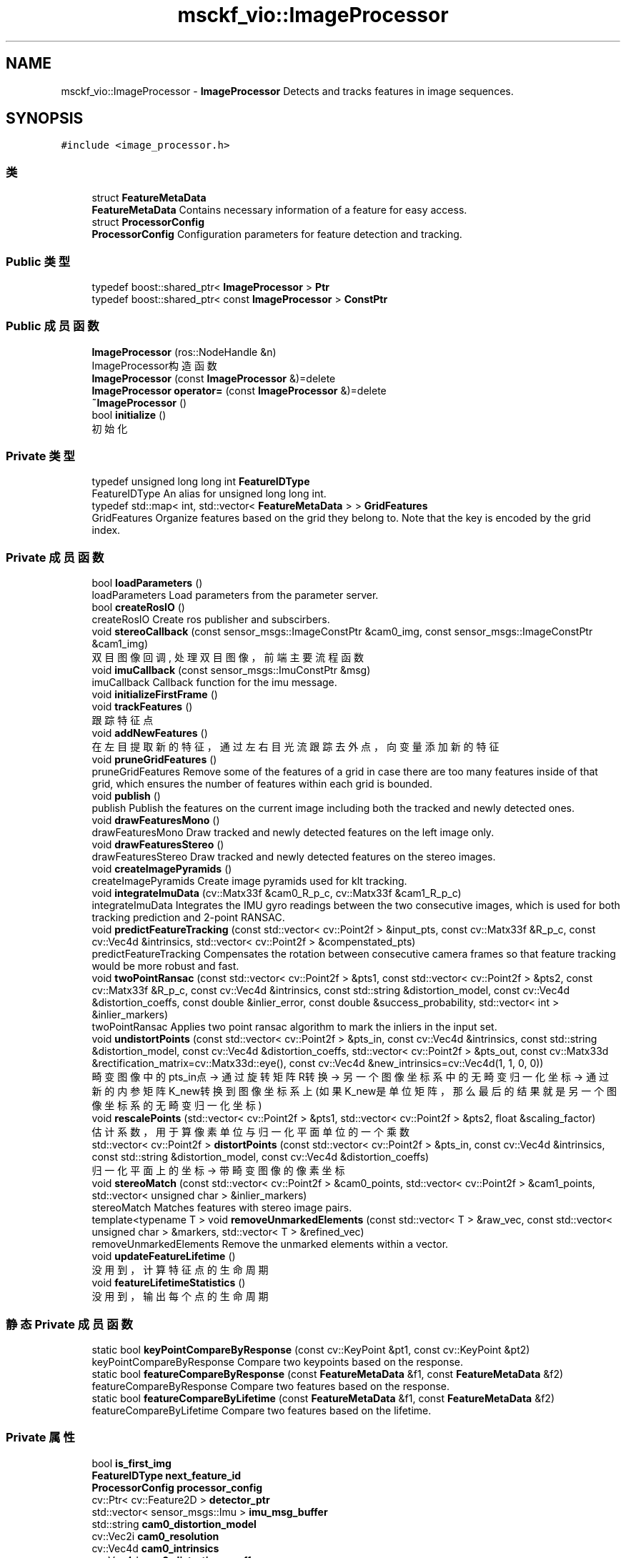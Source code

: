 .TH "msckf_vio::ImageProcessor" 3 "2024年 五月 9日 星期四" "S-MSCKF注释" \" -*- nroff -*-
.ad l
.nh
.SH NAME
msckf_vio::ImageProcessor \- \fBImageProcessor\fP Detects and tracks features in image sequences\&.  

.SH SYNOPSIS
.br
.PP
.PP
\fC#include <image_processor\&.h>\fP
.SS "类"

.in +1c
.ti -1c
.RI "struct \fBFeatureMetaData\fP"
.br
.RI "\fBFeatureMetaData\fP Contains necessary information of a feature for easy access\&. "
.ti -1c
.RI "struct \fBProcessorConfig\fP"
.br
.RI "\fBProcessorConfig\fP Configuration parameters for feature detection and tracking\&. "
.in -1c
.SS "Public 类型"

.in +1c
.ti -1c
.RI "typedef boost::shared_ptr< \fBImageProcessor\fP > \fBPtr\fP"
.br
.ti -1c
.RI "typedef boost::shared_ptr< const \fBImageProcessor\fP > \fBConstPtr\fP"
.br
.in -1c
.SS "Public 成员函数"

.in +1c
.ti -1c
.RI "\fBImageProcessor\fP (ros::NodeHandle &n)"
.br
.RI "ImageProcessor构造函数 "
.ti -1c
.RI "\fBImageProcessor\fP (const \fBImageProcessor\fP &)=delete"
.br
.ti -1c
.RI "\fBImageProcessor\fP \fBoperator=\fP (const \fBImageProcessor\fP &)=delete"
.br
.ti -1c
.RI "\fB~ImageProcessor\fP ()"
.br
.ti -1c
.RI "bool \fBinitialize\fP ()"
.br
.RI "初始化 "
.in -1c
.SS "Private 类型"

.in +1c
.ti -1c
.RI "typedef unsigned long long int \fBFeatureIDType\fP"
.br
.RI "FeatureIDType An alias for unsigned long long int\&. "
.ti -1c
.RI "typedef std::map< int, std::vector< \fBFeatureMetaData\fP > > \fBGridFeatures\fP"
.br
.RI "GridFeatures Organize features based on the grid they belong to\&. Note that the key is encoded by the grid index\&. "
.in -1c
.SS "Private 成员函数"

.in +1c
.ti -1c
.RI "bool \fBloadParameters\fP ()"
.br
.RI "loadParameters Load parameters from the parameter server\&. "
.ti -1c
.RI "bool \fBcreateRosIO\fP ()"
.br
.RI "createRosIO Create ros publisher and subscirbers\&. "
.ti -1c
.RI "void \fBstereoCallback\fP (const sensor_msgs::ImageConstPtr &cam0_img, const sensor_msgs::ImageConstPtr &cam1_img)"
.br
.RI "双目图像回调, 处理双目图像，前端主要流程函数 "
.ti -1c
.RI "void \fBimuCallback\fP (const sensor_msgs::ImuConstPtr &msg)"
.br
.RI "imuCallback Callback function for the imu message\&. "
.ti -1c
.RI "void \fBinitializeFirstFrame\fP ()"
.br
.ti -1c
.RI "void \fBtrackFeatures\fP ()"
.br
.RI "跟踪特征点 "
.ti -1c
.RI "void \fBaddNewFeatures\fP ()"
.br
.RI "在左目提取新的特征，通过左右目光流跟踪去外点，向变量添加新的特征 "
.ti -1c
.RI "void \fBpruneGridFeatures\fP ()"
.br
.RI "pruneGridFeatures Remove some of the features of a grid in case there are too many features inside of that grid, which ensures the number of features within each grid is bounded\&. "
.ti -1c
.RI "void \fBpublish\fP ()"
.br
.RI "publish Publish the features on the current image including both the tracked and newly detected ones\&. "
.ti -1c
.RI "void \fBdrawFeaturesMono\fP ()"
.br
.RI "drawFeaturesMono Draw tracked and newly detected features on the left image only\&. "
.ti -1c
.RI "void \fBdrawFeaturesStereo\fP ()"
.br
.RI "drawFeaturesStereo Draw tracked and newly detected features on the stereo images\&. "
.ti -1c
.RI "void \fBcreateImagePyramids\fP ()"
.br
.RI "createImagePyramids Create image pyramids used for klt tracking\&. "
.ti -1c
.RI "void \fBintegrateImuData\fP (cv::Matx33f &cam0_R_p_c, cv::Matx33f &cam1_R_p_c)"
.br
.RI "integrateImuData Integrates the IMU gyro readings between the two consecutive images, which is used for both tracking prediction and 2-point RANSAC\&. "
.ti -1c
.RI "void \fBpredictFeatureTracking\fP (const std::vector< cv::Point2f > &input_pts, const cv::Matx33f &R_p_c, const cv::Vec4d &intrinsics, std::vector< cv::Point2f > &compenstated_pts)"
.br
.RI "predictFeatureTracking Compensates the rotation between consecutive camera frames so that feature tracking would be more robust and fast\&. "
.ti -1c
.RI "void \fBtwoPointRansac\fP (const std::vector< cv::Point2f > &pts1, const std::vector< cv::Point2f > &pts2, const cv::Matx33f &R_p_c, const cv::Vec4d &intrinsics, const std::string &distortion_model, const cv::Vec4d &distortion_coeffs, const double &inlier_error, const double &success_probability, std::vector< int > &inlier_markers)"
.br
.RI "twoPointRansac Applies two point ransac algorithm to mark the inliers in the input set\&. "
.ti -1c
.RI "void \fBundistortPoints\fP (const std::vector< cv::Point2f > &pts_in, const cv::Vec4d &intrinsics, const std::string &distortion_model, const cv::Vec4d &distortion_coeffs, std::vector< cv::Point2f > &pts_out, const cv::Matx33d &rectification_matrix=cv::Matx33d::eye(), const cv::Vec4d &new_intrinsics=cv::Vec4d(1, 1, 0, 0))"
.br
.RI "畸变图像中的pts_in点 -> 通过旋转矩阵R转换 -> 另一个图像坐标系中的无畸变归一化坐标 -> 通过新的内参矩阵K_new转换到图像坐标系上 (如果K_new是单位矩阵，那么最后的结果就是另一个图像坐标系的无畸变归一化坐标) "
.ti -1c
.RI "void \fBrescalePoints\fP (std::vector< cv::Point2f > &pts1, std::vector< cv::Point2f > &pts2, float &scaling_factor)"
.br
.RI "估计系数，用于算像素单位与归一化平面单位的一个乘数 "
.ti -1c
.RI "std::vector< cv::Point2f > \fBdistortPoints\fP (const std::vector< cv::Point2f > &pts_in, const cv::Vec4d &intrinsics, const std::string &distortion_model, const cv::Vec4d &distortion_coeffs)"
.br
.RI "归一化平面上的坐标 -> 带畸变图像的像素坐标 "
.ti -1c
.RI "void \fBstereoMatch\fP (const std::vector< cv::Point2f > &cam0_points, std::vector< cv::Point2f > &cam1_points, std::vector< unsigned char > &inlier_markers)"
.br
.RI "stereoMatch Matches features with stereo image pairs\&. "
.ti -1c
.RI "template<typename T > void \fBremoveUnmarkedElements\fP (const std::vector< T > &raw_vec, const std::vector< unsigned char > &markers, std::vector< T > &refined_vec)"
.br
.RI "removeUnmarkedElements Remove the unmarked elements within a vector\&. "
.ti -1c
.RI "void \fBupdateFeatureLifetime\fP ()"
.br
.RI "没用到，计算特征点的生命周期 "
.ti -1c
.RI "void \fBfeatureLifetimeStatistics\fP ()"
.br
.RI "没用到，输出每个点的生命周期 "
.in -1c
.SS "静态 Private 成员函数"

.in +1c
.ti -1c
.RI "static bool \fBkeyPointCompareByResponse\fP (const cv::KeyPoint &pt1, const cv::KeyPoint &pt2)"
.br
.RI "keyPointCompareByResponse Compare two keypoints based on the response\&. "
.ti -1c
.RI "static bool \fBfeatureCompareByResponse\fP (const \fBFeatureMetaData\fP &f1, const \fBFeatureMetaData\fP &f2)"
.br
.RI "featureCompareByResponse Compare two features based on the response\&. "
.ti -1c
.RI "static bool \fBfeatureCompareByLifetime\fP (const \fBFeatureMetaData\fP &f1, const \fBFeatureMetaData\fP &f2)"
.br
.RI "featureCompareByLifetime Compare two features based on the lifetime\&. "
.in -1c
.SS "Private 属性"

.in +1c
.ti -1c
.RI "bool \fBis_first_img\fP"
.br
.ti -1c
.RI "\fBFeatureIDType\fP \fBnext_feature_id\fP"
.br
.ti -1c
.RI "\fBProcessorConfig\fP \fBprocessor_config\fP"
.br
.ti -1c
.RI "cv::Ptr< cv::Feature2D > \fBdetector_ptr\fP"
.br
.ti -1c
.RI "std::vector< sensor_msgs::Imu > \fBimu_msg_buffer\fP"
.br
.ti -1c
.RI "std::string \fBcam0_distortion_model\fP"
.br
.ti -1c
.RI "cv::Vec2i \fBcam0_resolution\fP"
.br
.ti -1c
.RI "cv::Vec4d \fBcam0_intrinsics\fP"
.br
.ti -1c
.RI "cv::Vec4d \fBcam0_distortion_coeffs\fP"
.br
.ti -1c
.RI "std::string \fBcam1_distortion_model\fP"
.br
.ti -1c
.RI "cv::Vec2i \fBcam1_resolution\fP"
.br
.ti -1c
.RI "cv::Vec4d \fBcam1_intrinsics\fP"
.br
.ti -1c
.RI "cv::Vec4d \fBcam1_distortion_coeffs\fP"
.br
.ti -1c
.RI "cv::Matx33d \fBR_cam0_imu\fP"
.br
.ti -1c
.RI "cv::Vec3d \fBt_cam0_imu\fP"
.br
.ti -1c
.RI "cv::Matx33d \fBR_cam1_imu\fP"
.br
.ti -1c
.RI "cv::Vec3d \fBt_cam1_imu\fP"
.br
.ti -1c
.RI "cv_bridge::CvImageConstPtr \fBcam0_prev_img_ptr\fP"
.br
.ti -1c
.RI "cv_bridge::CvImageConstPtr \fBcam0_curr_img_ptr\fP"
.br
.ti -1c
.RI "cv_bridge::CvImageConstPtr \fBcam1_curr_img_ptr\fP"
.br
.ti -1c
.RI "std::vector< cv::Mat > \fBprev_cam0_pyramid_\fP"
.br
.ti -1c
.RI "std::vector< cv::Mat > \fBcurr_cam0_pyramid_\fP"
.br
.ti -1c
.RI "std::vector< cv::Mat > \fBcurr_cam1_pyramid_\fP"
.br
.ti -1c
.RI "boost::shared_ptr< \fBGridFeatures\fP > \fBprev_features_ptr\fP"
.br
.ti -1c
.RI "boost::shared_ptr< \fBGridFeatures\fP > \fBcurr_features_ptr\fP"
.br
.ti -1c
.RI "int \fBbefore_tracking\fP"
.br
.ti -1c
.RI "int \fBafter_tracking\fP"
.br
.ti -1c
.RI "int \fBafter_matching\fP"
.br
.ti -1c
.RI "int \fBafter_ransac\fP"
.br
.ti -1c
.RI "ros::NodeHandle \fBnh\fP"
.br
.ti -1c
.RI "message_filters::Subscriber< sensor_msgs::Image > \fBcam0_img_sub\fP"
.br
.ti -1c
.RI "message_filters::Subscriber< sensor_msgs::Image > \fBcam1_img_sub\fP"
.br
.ti -1c
.RI "message_filters::TimeSynchronizer< sensor_msgs::Image, sensor_msgs::Image > \fBstereo_sub\fP"
.br
.ti -1c
.RI "ros::Subscriber \fBimu_sub\fP"
.br
.ti -1c
.RI "ros::Publisher \fBfeature_pub\fP"
.br
.ti -1c
.RI "ros::Publisher \fBtracking_info_pub\fP"
.br
.ti -1c
.RI "image_transport::Publisher \fBdebug_stereo_pub\fP"
.br
.ti -1c
.RI "std::map< \fBFeatureIDType\fP, int > \fBfeature_lifetime\fP"
.br
.in -1c
.SH "详细描述"
.PP 
\fBImageProcessor\fP Detects and tracks features in image sequences\&. 
.SH "成员类型定义说明"
.PP 
.SS "typedef boost::shared_ptr<const \fBImageProcessor\fP> \fBmsckf_vio::ImageProcessor::ConstPtr\fP"

.SS "typedef unsigned long long int \fBmsckf_vio::ImageProcessor::FeatureIDType\fP\fC [private]\fP"

.PP
FeatureIDType An alias for unsigned long long int\&. 
.SS "typedef std::map<int, std::vector<\fBFeatureMetaData\fP> > \fBmsckf_vio::ImageProcessor::GridFeatures\fP\fC [private]\fP"

.PP
GridFeatures Organize features based on the grid they belong to\&. Note that the key is encoded by the grid index\&. 
.SS "typedef boost::shared_ptr<\fBImageProcessor\fP> \fBmsckf_vio::ImageProcessor::Ptr\fP"

.SH "构造及析构函数说明"
.PP 
.SS "msckf_vio::ImageProcessor::ImageProcessor (ros::NodeHandle & n)"

.PP
ImageProcessor构造函数 
.PP
\fB参数\fP
.RS 4
\fIn\fP ros节点句柄 
.br
\fI列表初始化\fP is_first_img = true, 设置第一帧图像标志位 
.RE
.PP

.SS "msckf_vio::ImageProcessor::ImageProcessor (const \fBImageProcessor\fP &)\fC [delete]\fP"

.SS "msckf_vio::ImageProcessor::~ImageProcessor ()"

.SH "成员函数说明"
.PP 
.SS "void msckf_vio::ImageProcessor::addNewFeatures ()\fC [private]\fP"

.PP
在左目提取新的特征，通过左右目光流跟踪去外点，向变量添加新的特征 @addNewFeatures Detect new features on the image to ensure that the features are uniformly distributed on the image\&.
.PP
.IP "1." 4
在左目图像上提取新的Fast特征点
.IP "2." 4
将新提取的特征点按照网格分组, 保留响应值高的特征点
.IP "3." 4
将新提取的特征点与右目图像上的特征点进行匹配(同initializeFirstFrame)
.IP "4." 4
将特征点进行网格分组存入curr_features_ptr 
.PP

.SS "void msckf_vio::ImageProcessor::createImagePyramids ()\fC [private]\fP"

.PP
createImagePyramids Create image pyramids used for klt tracking\&. 左右目图像构建光流金字塔并保存在curr_cam0/1_pyramid_中，方便后续传递给calcOpticalFlowPyrLK进行光流跟踪
.PP
\fB参见\fP
.RS 4
\fBImageProcessor::stereoCallback\fP 
.RE
.PP

.SS "bool msckf_vio::ImageProcessor::createRosIO ()\fC [private]\fP"

.PP
createRosIO Create ros publisher and subscirbers\&. 创建前端ROS节点的发布和订阅话题 
.IP "1." 4
'features'话题，缓存长度为3，用于向后端发布特征点（header,点id,左右目归一化坐标）
.IP "2." 4
'tracking_info'话题，缓存长度为1，用于发布跟踪信息，没有地方接收
.IP "3." 4
'debug_stereo_image'话题，缓存长度为1，用于发布绘制的双目图像
.IP "4." 4
'cam0_image'话题，缓存长度为10，用于订阅左目图像
.IP "5." 4
'cam1_image'话题，缓存长度为10，用于订阅右目图像
.IP "6." 4
ROS软件同步订阅双目图像消息，缓存长度为10，回调函数为ImageProcessor::stereoCallback
.IP "7." 4
'imu'话题，缓存长度为50，用于订阅IMU消息
.PP

.SS "vector< cv::Point2f > msckf_vio::ImageProcessor::distortPoints (const std::vector< cv::Point2f > & pts_in, const cv::Vec4d & intrinsics, const std::string & distortion_model, const cv::Vec4d & distortion_coeffs)\fC [private]\fP"

.PP
归一化平面上的坐标 -> 带畸变图像的像素坐标 
.PP
\fB参数\fP
.RS 4
\fIpts_in\fP 归一化坐标的前两维 
.br
\fIintrinsics\fP 内参 
.br
\fIdistortion_model\fP 畸变模型 
.br
\fIdistortion_coeffs\fP 畸变系数 
.RE
.PP
\fB返回\fP
.RS 4
像素坐标的点 
.RE
.PP

.SS "void msckf_vio::ImageProcessor::drawFeaturesMono ()\fC [private]\fP"

.PP
drawFeaturesMono Draw tracked and newly detected features on the left image only\&. 做图相关，且没有用到 
.SS "void msckf_vio::ImageProcessor::drawFeaturesStereo ()\fC [private]\fP"

.PP
drawFeaturesStereo Draw tracked and newly detected features on the stereo images\&. 当有其他节点订阅了debug_stereo_image话题时，将双目图像拼接起来并画出特征点位置，作为消息发送出去
.PP
\fB注解\fP
.RS 4
绿色: 跟踪成功的点 金色: 新添加的点 
.RE
.PP

.SS "static bool msckf_vio::ImageProcessor::featureCompareByLifetime (const \fBFeatureMetaData\fP & f1, const \fBFeatureMetaData\fP & f2)\fC [inline]\fP, \fC [static]\fP, \fC [private]\fP"

.PP
featureCompareByLifetime Compare two features based on the lifetime\&. 
.SS "static bool msckf_vio::ImageProcessor::featureCompareByResponse (const \fBFeatureMetaData\fP & f1, const \fBFeatureMetaData\fP & f2)\fC [inline]\fP, \fC [static]\fP, \fC [private]\fP"

.PP
featureCompareByResponse Compare two features based on the response\&. 
.SS "void msckf_vio::ImageProcessor::featureLifetimeStatistics ()\fC [private]\fP"

.PP
没用到，输出每个点的生命周期 
.SS "void msckf_vio::ImageProcessor::imuCallback (const sensor_msgs::ImuConstPtr & msg)\fC [private]\fP"

.PP
imuCallback Callback function for the imu message\&. 接受IMU数据并向imu_msg_buffer添加imu消息
.PP
\fB参数\fP
.RS 4
\fImsg\fP IMU msg\&.
.br
\fImsg\fP imu消息 
.RE
.PP

.SS "bool msckf_vio::ImageProcessor::initialize ()"

.PP
初始化 
.PP
\fB返回\fP
.RS 4
成功或失败 
.RE
.PP

.IP "1." 4
加载参数 
.PP
\fB参见\fP
.RS 4
\fBImageProcessor::loadParameters()\fP
.RE
.PP

.IP "2." 4
构造OpenCV的FAST特征提取器
.IP "3." 4
构造ROS IO进行消息的订阅和发布 
.PP
\fB参见\fP
.RS 4
\fBImageProcessor::createRosIO()\fP
.RE
.PP

.PP

.SS "void msckf_vio::ImageProcessor::initializeFirstFrame ()\fC [private]\fP"

.IP "1." 4
从cam0的图像中提取FAST特征
.IP "2." 4
利用cam0到cam1的外参, 将cam0中的特征点投影到cam1中, 作为光流法寻找cam1中匹配点的初始值
.IP "3." 4
利用LKT光流法在cam1的图像中寻找匹配的像素点
.IP "4." 4
利用双目外参构成的对极几何约束进行野点筛选。
.IP "5." 4
然后根据cam0中所有匹配特征点的位置将它们分配到不同的grid中
.IP "6." 4
按提取FAST特征时的response对每个grid中的特征进行排序
.IP "7." 4
最后将它们存储到相应的类成员变量中（每个grid特征数有限制）。 执行完后能在curr_features_ptr中找到第一帧图像中提取的左右目特征点 
.PP
\fB参见\fP
.RS 4
\fBImageProcessor::stereoCallback\fP 
.RE
.PP

.PP

.SS "void msckf_vio::ImageProcessor::integrateImuData (cv::Matx33f & cam0_R_p_c, cv::Matx33f & cam1_R_p_c)\fC [private]\fP"

.PP
integrateImuData Integrates the IMU gyro readings between the two consecutive images, which is used for both tracking prediction and 2-point RANSAC\&. 利用imu的角速度计算前后帧的旋转，左右相机分开计算
.PP
\fB返回\fP
.RS 4
cam0_R_p_c: a rotation matrix which takes a vector from previous cam0 frame to current cam0 frame\&. 
.PP
cam1_R_p_c: a rotation matrix which takes a vector from previous cam1 frame to current cam1 frame\&.
.RE
.PP
\fB参数\fP
.RS 4
\fIcam0_R_p_c\fP 左相机prev帧到curr帧的旋转 
.br
\fIcam1_R_p_c\fP 右相机prev帧到curr帧的旋转 
.RE
.PP
\fB参见\fP
.RS 4
\fBImageProcessor::trackFeatures()\fP 
.RE
.PP

.SS "static bool msckf_vio::ImageProcessor::keyPointCompareByResponse (const cv::KeyPoint & pt1, const cv::KeyPoint & pt2)\fC [inline]\fP, \fC [static]\fP, \fC [private]\fP"

.PP
keyPointCompareByResponse Compare two keypoints based on the response\&. 
.SS "bool msckf_vio::ImageProcessor::loadParameters ()\fC [private]\fP"

.PP
loadParameters Load parameters from the parameter server\&. 导入节点launch时提供的各种参数
.PP
\fB返回\fP
.RS 4
成功或失败 一直为true 
.RE
.PP
\fB参见\fP
.RS 4
\fBImageProcessor::initialize()\fP 
.RE
.PP

.SS "\fBImageProcessor\fP msckf_vio::ImageProcessor::operator= (const \fBImageProcessor\fP &)\fC [delete]\fP"

.SS "void msckf_vio::ImageProcessor::predictFeatureTracking (const std::vector< cv::Point2f > & input_pts, const cv::Matx33f & R_p_c, const cv::Vec4d & intrinsics, std::vector< cv::Point2f > & compenstated_pts)\fC [private]\fP"

.PP
predictFeatureTracking Compensates the rotation between consecutive camera frames so that feature tracking would be more robust and fast\&. 利用输入的前一帧特征点图像坐标、前一帧到当前帧的旋转矩阵以及相机内参，预测当前帧中的特征点图像坐标。 作用是给LKT光流一个initial guess。
.PP
\fB参数\fP
.RS 4
\fIinput_pts\fP features in the previous image to be tracked\&. 
.br
\fIR_p_c\fP a rotation matrix takes a vector in the previous camera frame to the current camera frame\&. 
.br
\fIintrinsics\fP intrinsic matrix of the camera\&. 
.RE
.PP
\fB返回\fP
.RS 4
compensated_pts: predicted locations of the features in the current image based on the provided rotation\&.
.RE
.PP
Note that the input and output points are of pixel coordinates\&.
.PP
\fB参数\fP
.RS 4
\fIinput_pts\fP 上一帧的像素点 
.br
\fIR_p_c\fP 旋转，左相机的上一帧到当前帧 
.br
\fIintrinsics\fP 内参 
.br
\fIcompensated_pts\fP 输出预测的点 
.RE
.PP
\fB参见\fP
.RS 4
\fBImageProcessor::trackFeatures()\fP 
.RE
.PP

.SS "void msckf_vio::ImageProcessor::pruneGridFeatures ()\fC [private]\fP"

.PP
pruneGridFeatures Remove some of the features of a grid in case there are too many features inside of that grid, which ensures the number of features within each grid is bounded\&. 剔除每个格多余的点
.PP
\fB注解\fP
.RS 4
为什么addNewFeatures中明明每个格子都是按照最小需要的点数添加的，这里格子内的点还会超出最大值？ 因为trackFeatures中只按照每个格子最少的点补齐了， 但某个格子内的点可能移动到了另一个格子， 所以超出了格子内点的最大值 
.RE
.PP

.SS "void msckf_vio::ImageProcessor::publish ()\fC [private]\fP"

.PP
publish Publish the features on the current image including both the tracked and newly detected ones\&. 发送前端提取的特征点和id到后端 
.SS "template<typename T > void msckf_vio::ImageProcessor::removeUnmarkedElements (const std::vector< T > & raw_vec, const std::vector< unsigned char > & markers, std::vector< T > & refined_vec)\fC [inline]\fP, \fC [private]\fP"

.PP
removeUnmarkedElements Remove the unmarked elements within a vector\&. 
.PP
\fB参数\fP
.RS 4
\fIraw_vec\fP 所有点 
.br
\fImarkers\fP 0 外点, 1 内点 
.RE
.PP
\fB返回\fP
.RS 4
refined_vec: 没有外点
.RE
.PP
Note that the order of the inliers in the raw_vec is perserved in the refined_vec\&. 
.SS "void msckf_vio::ImageProcessor::rescalePoints (std::vector< cv::Point2f > & pts1, std::vector< cv::Point2f > & pts2, float & scaling_factor)\fC [private]\fP"

.PP
估计系数，用于算像素单位与归一化平面单位的一个乘数 
.PP
\fB参数\fP
.RS 4
\fIpts1\fP 非归一化坐标 
.br
\fIpts2\fP 归一化坐标 
.br
\fIscaling_factor\fP 尺度 
.RE
.PP

.SS "void msckf_vio::ImageProcessor::stereoCallback (const sensor_msgs::ImageConstPtr & cam0_img, const sensor_msgs::ImageConstPtr & cam1_img)\fC [private]\fP"

.PP
双目图像回调, 处理双目图像，前端主要流程函数 
.PP
\fB参数\fP
.RS 4
\fIcam0_img\fP 左图消息 
.br
\fIcam1_img\fP 右图消息 
.RE
.PP

.IP "1." 4
创建图像金字塔， 
.PP
\fB参见\fP
.RS 4
\fBImageProcessor::createImagePyramids()\fP
.RE
.PP

.IP "2." 4
检测是否是第一帧图像, 如果是第一帧图像，初始化第一帧特征点并绘制发布双目图像 
.PP
\fB参见\fP
.RS 4
\fBImageProcessor::initializeFirstFrame()\fP, \fBImageProcessor::drawFeaturesStereo()\fP
.RE
.PP

.IP "3." 4
如果不是第一帧图像，进行下述操作
.IP "  1." 6
跟踪特征点 
.PP
\fB参见\fP
.RS 4
\fBImageProcessor::trackFeatures()\fP
.RE
.PP

.IP "  2." 6
在左目提取新的特征，通过左右目光流跟踪去外点，向变量添加新的特征 
.PP
\fB参见\fP
.RS 4
\fBImageProcessor::addNewFeatures()\fP
.RE
.PP

.IP "  3." 6
剔除每个格多余的点 
.PP
\fB参见\fP
.RS 4
\fBImageProcessor::pruneGridFeatures()\fP
.RE
.PP

.IP "  4." 6
当有其他节点订阅了debug_stereo_image消息时，将双目图像拼接起来并画出特征点位置，作为消息发送出去 
.PP
\fB参见\fP
.RS 4
\fBImageProcessor::drawFeaturesStereo()\fP
.RE
.PP

.PP

.IP "5." 4
发布图片特征点跟踪的结果到后端 
.PP
\fB参见\fP
.RS 4
\fBImageProcessor::publish()\fP
.RE
.PP

.PP

.SS "void msckf_vio::ImageProcessor::stereoMatch (const std::vector< cv::Point2f > & cam0_points, std::vector< cv::Point2f > & cam1_points, std::vector< unsigned char > & inlier_markers)\fC [private]\fP"

.PP
stereoMatch Matches features with stereo image pairs\&. 在右相机cam1中找到与左相机cam0中特征点匹配的点
.PP
\fB参数\fP
.RS 4
\fIcam0_points\fP points in the primary image\&. 
.RE
.PP
\fB返回\fP
.RS 4
cam1_points: points in the secondary image\&. 
.PP
inlier_markers: 1 if the match is valid, 0 otherwise\&.
.RE
.PP
.IP "1." 4
先利用双目的已知外参将左相机的点投影到右相机中，作为右相机中特征点的初值
.IP "2." 4
利用LKT光流法在右相机中找到和左相机中特征点匹配的点
.IP "3." 4
利用双目外参构成的对极几何约束进行野点筛选 
.PP
\fB注解\fP
.RS 4
筛选的点是在inlier_markers中标记, 而不是将其在cam1_points中删除 
.RE
.PP
\fB参数\fP
.RS 4
\fIcam0_points\fP 左图像的特征点，输入 
.br
\fIcam1_points\fP 与cam0_points匹配的点 
.br
\fIinlier_markers\fP 是否是内点 1是 0否 
.RE
.PP
\fB参见\fP
.RS 4
\fBImageProcessor::addNewFeatures()\fP \fBImageProcessor::trackFeatures()\fP \fBImageProcessor::initializeFirstFrame()\fP 
.RE
.PP

.PP

.SS "void msckf_vio::ImageProcessor::trackFeatures ()\fC [private]\fP"

.PP
跟踪特征点 
.IP "1." 4
上一帧左目特征点 --(光流跟踪)-> 当前帧左目特征点
.IP "2." 4
当前帧左目特征点 --(双目匹配)-> 当前帧右目特征点
.IP "3." 4
当前帧左目特征点 & 前一帧左目特征点 --(RANSAC去除外点)
.IP "4." 4
当前帧右目特征点 & 前一帧右目特征点 --(RANSAC去除外点)
.IP "5." 4
保存当前帧左右目特征点到curr_features_ptr 
.PP

.SS "void msckf_vio::ImageProcessor::twoPointRansac (const std::vector< cv::Point2f > & pts1, const std::vector< cv::Point2f > & pts2, const cv::Matx33f & R_p_c, const cv::Vec4d & intrinsics, const std::string & distortion_model, const cv::Vec4d & distortion_coeffs, const double & inlier_error, const double & success_probability, std::vector< int > & inlier_markers)\fC [private]\fP"

.PP
twoPointRansac Applies two point ransac algorithm to mark the inliers in the input set\&. 通过两点RANSAC进一步去除外点并把结果保存在inlier_markers中
.PP
\fB参数\fP
.RS 4
\fIpts1\fP first set of points\&. 
.br
\fIpts2\fP second set of points\&. 
.br
\fIR_p_c\fP a rotation matrix takes a vector in the previous camera frame to the current camera frame\&. 
.br
\fIintrinsics\fP intrinsics of the camera\&. 
.br
\fIdistortion_model\fP distortion model of the camera\&. 
.br
\fIdistortion_coeffs\fP distortion coefficients\&. 
.br
\fIinlier_error\fP acceptable error to be considered as an inlier\&. 
.br
\fIsuccess_probability\fP the required probability of success\&. 
.RE
.PP
\fB返回\fP
.RS 4
inlier_flag: 1 for inliers and 0 for outliers\&.
.RE
.PP
.IP "1." 4
在所有点中随机选择两个点
.IP "2." 4
用这两个点利用对极约束，根据IMU预测的R，计算出t，然后用t判断每个点是否满足对极约束
.IP "3." 4
利用上一步选出的所有内点计算一个综合的t，并计算误差
.IP "4." 4
循环1-3，直到找到一个最优的t 
.PP
\fB参数\fP
.RS 4
\fIpts1\fP 上一帧内图像上的点 
.br
\fIpts2\fP 当前帧内图像上的点 
.br
\fIR_p_c\fP 上一帧到当前帧的旋转,IMU预测的 
.br
\fIintrinsics\fP 内参 
.br
\fIdistortion_model\fP 畸变模型 
.br
\fIdistortion_coeffs\fP 畸变参数 
.br
\fIinlier_error\fP 内点误差，像素，也就是ransac的阈值 
.br
\fIsuccess_probability\fP 成功率, 即有一次选择到都是内点的概率，一般设为0\&.99 
.br
\fIinlier_markers\fP 内外点标志 
.RE
.PP
\fB参见\fP
.RS 4
\fBImageProcessor::trackFeatures()\fP 
.RE
.PP

.PP

.SS "void msckf_vio::ImageProcessor::undistortPoints (const std::vector< cv::Point2f > & pts_in, const cv::Vec4d & intrinsics, const std::string & distortion_model, const cv::Vec4d & distortion_coeffs, std::vector< cv::Point2f > & pts_out, const cv::Matx33d & rectification_matrix = \fCcv::Matx33d::eye()\fP, const cv::Vec4d & new_intrinsics = \fCcv::Vec4d(1, 1, 0, 0)\fP)\fC [private]\fP"

.PP
畸变图像中的pts_in点 -> 通过旋转矩阵R转换 -> 另一个图像坐标系中的无畸变归一化坐标 -> 通过新的内参矩阵K_new转换到图像坐标系上 (如果K_new是单位矩阵，那么最后的结果就是另一个图像坐标系的无畸变归一化坐标) 
.PP
\fB参数\fP
.RS 4
\fIpts_in\fP 输入像素点(畸变图像中的) 
.br
\fIintrinsics\fP 相机内参 fx, fy, cx, cy 
.br
\fIdistortion_model\fP 相机畸变模型 
.br
\fIdistortion_coeffs\fP 畸变系数 k1, k2, p1, p2 
.br
\fIpts_out\fP 输出矫正后的像素点（归一化的点） 
.br
\fIrectification_matrix\fP R矩阵，默认为单位阵 
.br
\fInew_intrinsics\fP 矫正后的内参矩阵, 默认为cv::Vec4d(1, 1, 0, 0) 
.RE
.PP
\fB注解\fP
.RS 4
不输入rectification_matrix和new_intrinsics时，相当于只是去畸变，得到的是无畸变归一化坐标 
.RE
.PP

.SS "void msckf_vio::ImageProcessor::updateFeatureLifetime ()\fC [private]\fP"

.PP
没用到，计算特征点的生命周期 
.SH "类成员变量说明"
.PP 
.SS "int msckf_vio::ImageProcessor::after_matching\fC [private]\fP"

.SS "int msckf_vio::ImageProcessor::after_ransac\fC [private]\fP"

.SS "int msckf_vio::ImageProcessor::after_tracking\fC [private]\fP"

.SS "int msckf_vio::ImageProcessor::before_tracking\fC [private]\fP"

.SS "cv_bridge::CvImageConstPtr msckf_vio::ImageProcessor::cam0_curr_img_ptr\fC [private]\fP"

.SS "cv::Vec4d msckf_vio::ImageProcessor::cam0_distortion_coeffs\fC [private]\fP"

.SS "std::string msckf_vio::ImageProcessor::cam0_distortion_model\fC [private]\fP"

.SS "message_filters::Subscriber< sensor_msgs::Image> msckf_vio::ImageProcessor::cam0_img_sub\fC [private]\fP"

.SS "cv::Vec4d msckf_vio::ImageProcessor::cam0_intrinsics\fC [private]\fP"

.SS "cv_bridge::CvImageConstPtr msckf_vio::ImageProcessor::cam0_prev_img_ptr\fC [private]\fP"

.SS "cv::Vec2i msckf_vio::ImageProcessor::cam0_resolution\fC [private]\fP"

.SS "cv_bridge::CvImageConstPtr msckf_vio::ImageProcessor::cam1_curr_img_ptr\fC [private]\fP"

.SS "cv::Vec4d msckf_vio::ImageProcessor::cam1_distortion_coeffs\fC [private]\fP"

.SS "std::string msckf_vio::ImageProcessor::cam1_distortion_model\fC [private]\fP"

.SS "message_filters::Subscriber< sensor_msgs::Image> msckf_vio::ImageProcessor::cam1_img_sub\fC [private]\fP"

.SS "cv::Vec4d msckf_vio::ImageProcessor::cam1_intrinsics\fC [private]\fP"

.SS "cv::Vec2i msckf_vio::ImageProcessor::cam1_resolution\fC [private]\fP"

.SS "std::vector<cv::Mat> msckf_vio::ImageProcessor::curr_cam0_pyramid_\fC [private]\fP"

.SS "std::vector<cv::Mat> msckf_vio::ImageProcessor::curr_cam1_pyramid_\fC [private]\fP"

.SS "boost::shared_ptr<\fBGridFeatures\fP> msckf_vio::ImageProcessor::curr_features_ptr\fC [private]\fP"

.SS "image_transport::Publisher msckf_vio::ImageProcessor::debug_stereo_pub\fC [private]\fP"

.SS "cv::Ptr<cv::Feature2D> msckf_vio::ImageProcessor::detector_ptr\fC [private]\fP"

.SS "std::map<\fBFeatureIDType\fP, int> msckf_vio::ImageProcessor::feature_lifetime\fC [private]\fP"

.SS "ros::Publisher msckf_vio::ImageProcessor::feature_pub\fC [private]\fP"

.SS "std::vector<sensor_msgs::Imu> msckf_vio::ImageProcessor::imu_msg_buffer\fC [private]\fP"

.SS "ros::Subscriber msckf_vio::ImageProcessor::imu_sub\fC [private]\fP"

.SS "bool msckf_vio::ImageProcessor::is_first_img\fC [private]\fP"

.SS "\fBFeatureIDType\fP msckf_vio::ImageProcessor::next_feature_id\fC [private]\fP"

.SS "ros::NodeHandle msckf_vio::ImageProcessor::nh\fC [private]\fP"

.SS "std::vector<cv::Mat> msckf_vio::ImageProcessor::prev_cam0_pyramid_\fC [private]\fP"

.SS "boost::shared_ptr<\fBGridFeatures\fP> msckf_vio::ImageProcessor::prev_features_ptr\fC [private]\fP"

.SS "\fBProcessorConfig\fP msckf_vio::ImageProcessor::processor_config\fC [private]\fP"

.SS "cv::Matx33d msckf_vio::ImageProcessor::R_cam0_imu\fC [private]\fP"

.SS "cv::Matx33d msckf_vio::ImageProcessor::R_cam1_imu\fC [private]\fP"

.SS "message_filters::TimeSynchronizer< sensor_msgs::Image, sensor_msgs::Image> msckf_vio::ImageProcessor::stereo_sub\fC [private]\fP"

.SS "cv::Vec3d msckf_vio::ImageProcessor::t_cam0_imu\fC [private]\fP"

.SS "cv::Vec3d msckf_vio::ImageProcessor::t_cam1_imu\fC [private]\fP"

.SS "ros::Publisher msckf_vio::ImageProcessor::tracking_info_pub\fC [private]\fP"


.SH "作者"
.PP 
由 Doyxgen 通过分析 S-MSCKF注释 的 源代码自动生成\&.

